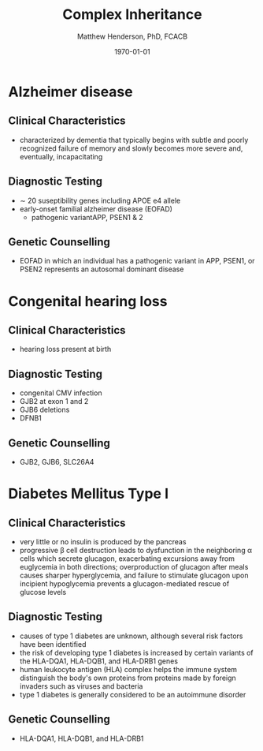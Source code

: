 #+TITLE: Complex Inheritance
#+AUTHOR: Matthew Henderson, PhD, FCACB
#+DATE: \today


* Alzheimer disease
** Clinical Characteristics
- characterized by dementia that typically begins with subtle and
  poorly recognized failure of memory and slowly becomes more severe
  and, eventually, incapacitating
** Diagnostic Testing
- \sim 20 suseptibility genes including APOE e4 allele
- early-onset familial alzheimer disease (EOFAD)
  - pathogenic variantAPP, PSEN1 & 2
** Genetic Counselling
- EOFAD in which an individual has a pathogenic variant in APP, PSEN1,
  or PSEN2 represents an autosomal dominant disease
* Congenital hearing loss
** Clinical Characteristics
- hearing loss present at birth
** Diagnostic Testing
- congenital CMV infection
- GJB2 at exon 1 and 2
- GJB6 deletions
- DFNB1 
** Genetic Counselling
- GJB2, GJB6, SLC26A4
* Diabetes Mellitus Type I 
** Clinical Characteristics
- very little or no insulin is produced by the pancreas
- progressive \beta cell destruction leads to dysfunction in the
  neighboring \alpha cells which secrete glucagon, exacerbating
  excursions away from euglycemia in both directions; overproduction
  of glucagon after meals causes sharper hyperglycemia, and failure to
  stimulate glucagon upon incipient hypoglycemia prevents a
  glucagon-mediated rescue of glucose levels
** Diagnostic Testing
- causes of type 1 diabetes are unknown, although several risk factors
  have been identified
- the risk of developing type 1 diabetes is increased by certain
  variants of the HLA-DQA1, HLA-DQB1, and HLA-DRB1 genes
- human leukocyte antigen (HLA) complex helps the immune system
  distinguish the body's own proteins from proteins made by foreign
  invaders such as viruses and bacteria
- type 1 diabetes is generally considered to be an autoimmune
  disorder

** Genetic Counselling
- HLA-DQA1, HLA-DQB1, and HLA-DRB1


